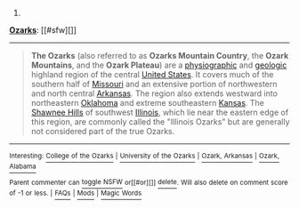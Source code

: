 :PROPERTIES:
:Author: autowikibot
:Score: 1
:DateUnix: 1394215979.0
:DateShort: 2014-Mar-07
:END:

***** 
      :PROPERTIES:
      :CUSTOM_ID: section
      :END:
****** 
       :PROPERTIES:
       :CUSTOM_ID: section-1
       :END:
**** 
     :PROPERTIES:
     :CUSTOM_ID: section-2
     :END:
[[http://en.wikipedia.org/wiki/Ozarks][*Ozarks*]]: [[#sfw][]]

--------------

#+begin_quote
  *The Ozarks* (also referred to as *Ozarks Mountain Country*, the *Ozark Mountains*, and the *Ozark Plateau*) are a [[http://en.wikipedia.org/wiki/Physiography][physiographic]] and [[http://en.wikipedia.org/wiki/Geology][geologic]] highland region of the central [[http://en.wikipedia.org/wiki/United_States][United States]]. It covers much of the southern half of [[http://en.wikipedia.org/wiki/Missouri][Missouri]] and an extensive portion of northwestern and north central [[http://en.wikipedia.org/wiki/Arkansas][Arkansas]]. The region also extends westward into northeastern [[http://en.wikipedia.org/wiki/Oklahoma][Oklahoma]] and extreme southeastern [[http://en.wikipedia.org/wiki/Kansas][Kansas]]. The [[http://en.wikipedia.org/wiki/Shawnee_Hills][Shawnee Hills]] of southwest [[http://en.wikipedia.org/wiki/Illinois][Illinois]], which lie near the eastern edge of this region, are commonly called the "Illinois Ozarks" but are generally not considered part of the true Ozarks.

  * 
    :PROPERTIES:
    :CUSTOM_ID: section-3
    :END:
  [[http://i.imgur.com/Z6VtP6V.jpg][*Image from article*]] [[http://commons.wikimedia.org/wiki/File:OzarkOverview.jpg][^{i}]]
#+end_quote

--------------

^{Interesting:} [[http://en.wikipedia.org/wiki/College_of_the_Ozarks][^{College} ^{of} ^{the} ^{Ozarks}]] ^{|} [[http://en.wikipedia.org/wiki/University_of_the_Ozarks][^{University} ^{of} ^{the} ^{Ozarks}]] ^{|} [[http://en.wikipedia.org/wiki/Ozark,_Arkansas][^{Ozark,} ^{Arkansas}]] ^{|} [[http://en.wikipedia.org/wiki/Ozark,_Alabama][^{Ozark,} ^{Alabama}]]

^{Parent} ^{commenter} ^{can} [[http://www.reddit.com/message/compose?to=autowikibot&subject=AutoWikibot%20NSFW%20toggle&message=%2Btoggle-nsfw+cfwv4ry][^{toggle} ^{NSFW}]] ^{or[[#or][]]} [[http://www.reddit.com/message/compose?to=autowikibot&subject=AutoWikibot%20Deletion&message=%2Bdelete+cfwv4ry][^{delete}]]^{.} ^{Will} ^{also} ^{delete} ^{on} ^{comment} ^{score} ^{of} ^{-1} ^{or} ^{less.} ^{|} [[http://www.reddit.com/r/autowikibot/wiki/index][^{FAQs}]] ^{|} [[http://www.reddit.com/r/autowikibot/comments/1x013o/for_moderators_switches_commands_and_css/][^{Mods}]] ^{|} [[http://www.reddit.com/r/autowikibot/comments/1ux484/ask_wikibot/][^{Magic} ^{Words}]]